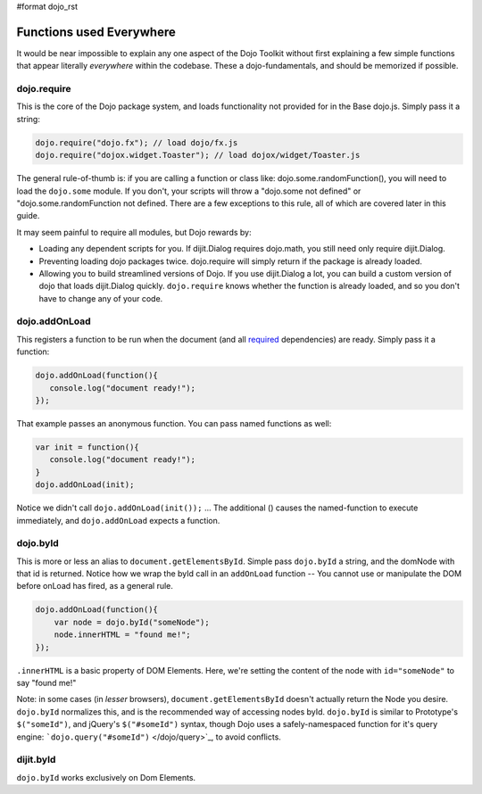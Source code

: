 #format dojo_rst

Functions used Everywhere
=========================

It would be near impossible to explain any one aspect of the Dojo Toolkit without first explaining a few simple functions that appear literally *everywhere* within the codebase.  These a dojo-fundamentals, and should be memorized if possible. 

dojo.require
------------

This is the core of the Dojo package system, and loads functionality not provided for in the Base dojo.js. Simply pass it a string:

.. code-block :: javascript

  dojo.require("dojo.fx"); // load dojo/fx.js
  dojo.require("dojox.widget.Toaster"); // load dojox/widget/Toaster.js

The general rule-of-thumb is: if you are calling a function or class like: dojo.some.randomFunction(), you will need to load the ``dojo.some`` module. If you don't, your scripts will throw a "dojo.some not defined" or "dojo.some.randomFunction not defined. There are a few exceptions to this rule, all of which are covered later in this guide. 

It may seem painful to require all modules, but Dojo rewards by:

* Loading any dependent scripts for you.  If dijit.Dialog requires dojo.math, you still need only require dijit.Dialog.
* Preventing loading dojo packages twice.  dojo.require will simply return if the package is already loaded.
* Allowing you to build streamlined versions of Dojo.  If you use dijit.Dialog a lot, you can build a custom version of dojo that loads dijit.Dialog quickly.  ``dojo.require`` knows whether the function is already loaded, and so you don't have to change any of your code.  

dojo.addOnLoad
--------------

This registers a function to be run when the document (and all `required </dojo/require>`_ dependencies) are ready. Simply pass it a function:

.. code-block :: javascript
  
  dojo.addOnLoad(function(){
     console.log("document ready!"); 
  });

That example passes an anonymous function. You can pass named functions as well:

.. code-block :: javascript
  
  var init = function(){
     console.log("document ready!");
  }
  dojo.addOnLoad(init);

Notice we didn't call ``dojo.addOnLoad(init());`` ... The additional () causes the named-function to execute immediately, and ``dojo.addOnLoad`` expects a function.

dojo.byId
---------

This is more or less an alias to ``document.getElementsById``. Simple pass ``dojo.byId`` a string, and the domNode with that id is returned. Notice how we wrap the byId call in an ``addOnLoad`` function -- You cannot use or manipulate the DOM before onLoad has fired, as a general rule.

.. code-block :: javascript

   dojo.addOnLoad(function(){
       var node = dojo.byId("someNode");
       node.innerHTML = "found me!";
   });

``.innerHTML`` is a basic property of DOM Elements. Here, we're setting the content of the node with ``id="someNode"`` to say "found me!"

Note: in some cases (in *lesser* browsers), ``document.getElementsById`` doesn't actually return the Node you desire. ``dojo.byId`` normalizes this, and is the recommended way of accessing nodes byId. ``dojo.byId`` is similar to Prototype's ``$("someId")``, and jQuery's ``$("#someId")`` syntax, though Dojo uses a safely-namespaced function for it's query engine: ```dojo.query("#someId")`` </dojo/query>`_, to avoid conflicts.

dijit.byId 
----------

``dojo.byId`` works exclusively on Dom Elements. 
